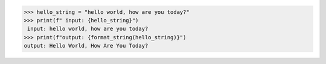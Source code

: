 >>> hello_string = "hello world, how are you today?"
>>> print(f" input: {hello_string}")
 input: hello world, how are you today?
>>> print(f"output: {format_string(hello_string)}")
output: Hello World, How Are You Today?